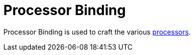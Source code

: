 = Processor Binding
:icon: processor-binding.png
:from: v1.6.6

{doctitle} is used to craft the various xref:index.adoc#_processors[processors].
